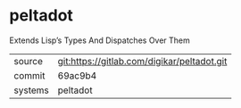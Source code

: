 * peltadot

Extends Lisp’s Types And Dispatches Over Them

|---------+---------------------------------------------|
| source  | git:https://gitlab.com/digikar/peltadot.git |
| commit  | 69ac9b4                                     |
| systems | peltadot                                    |
|---------+---------------------------------------------|
